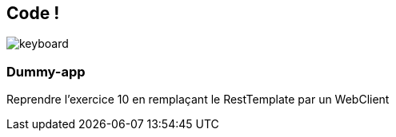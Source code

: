 == Code !

image:keyboard.jpg[]

=== Dummy-app

Reprendre l'exercice 10 en remplaçant le RestTemplate par un WebClient

